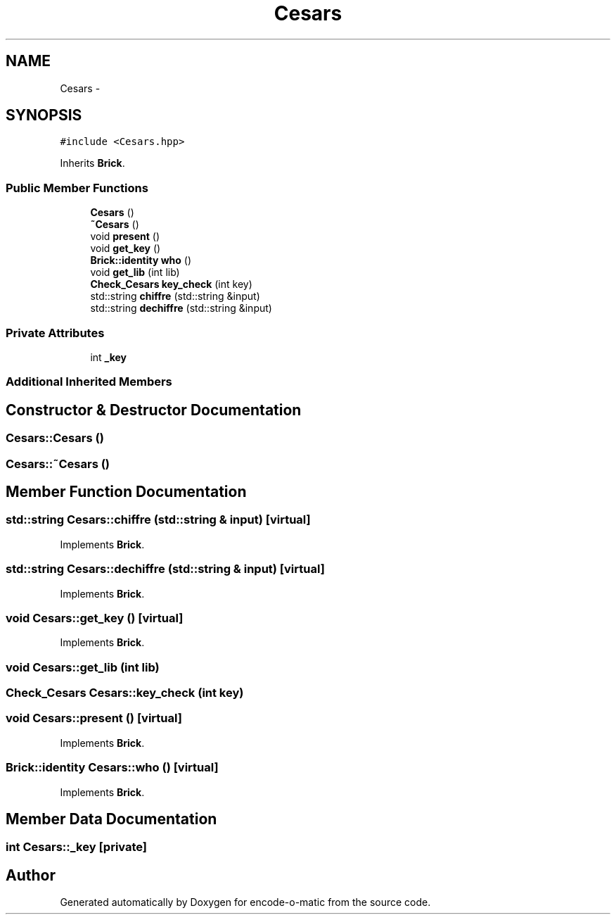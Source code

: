 .TH "Cesars" 3 "Sun Sep 27 2015" "encode-o-matic" \" -*- nroff -*-
.ad l
.nh
.SH NAME
Cesars \- 
.SH SYNOPSIS
.br
.PP
.PP
\fC#include <Cesars\&.hpp>\fP
.PP
Inherits \fBBrick\fP\&.
.SS "Public Member Functions"

.in +1c
.ti -1c
.RI "\fBCesars\fP ()"
.br
.ti -1c
.RI "\fB~Cesars\fP ()"
.br
.ti -1c
.RI "void \fBpresent\fP ()"
.br
.ti -1c
.RI "void \fBget_key\fP ()"
.br
.ti -1c
.RI "\fBBrick::identity\fP \fBwho\fP ()"
.br
.ti -1c
.RI "void \fBget_lib\fP (int lib)"
.br
.ti -1c
.RI "\fBCheck_Cesars\fP \fBkey_check\fP (int key)"
.br
.ti -1c
.RI "std::string \fBchiffre\fP (std::string &input)"
.br
.ti -1c
.RI "std::string \fBdechiffre\fP (std::string &input)"
.br
.in -1c
.SS "Private Attributes"

.in +1c
.ti -1c
.RI "int \fB_key\fP"
.br
.in -1c
.SS "Additional Inherited Members"
.SH "Constructor & Destructor Documentation"
.PP 
.SS "Cesars::Cesars ()"

.SS "Cesars::~Cesars ()"

.SH "Member Function Documentation"
.PP 
.SS "std::string Cesars::chiffre (std::string & input)\fC [virtual]\fP"

.PP
Implements \fBBrick\fP\&.
.SS "std::string Cesars::dechiffre (std::string & input)\fC [virtual]\fP"

.PP
Implements \fBBrick\fP\&.
.SS "void Cesars::get_key ()\fC [virtual]\fP"

.PP
Implements \fBBrick\fP\&.
.SS "void Cesars::get_lib (int lib)"

.SS "\fBCheck_Cesars\fP Cesars::key_check (int key)"

.SS "void Cesars::present ()\fC [virtual]\fP"

.PP
Implements \fBBrick\fP\&.
.SS "\fBBrick::identity\fP Cesars::who ()\fC [virtual]\fP"

.PP
Implements \fBBrick\fP\&.
.SH "Member Data Documentation"
.PP 
.SS "int Cesars::_key\fC [private]\fP"


.SH "Author"
.PP 
Generated automatically by Doxygen for encode-o-matic from the source code\&.
